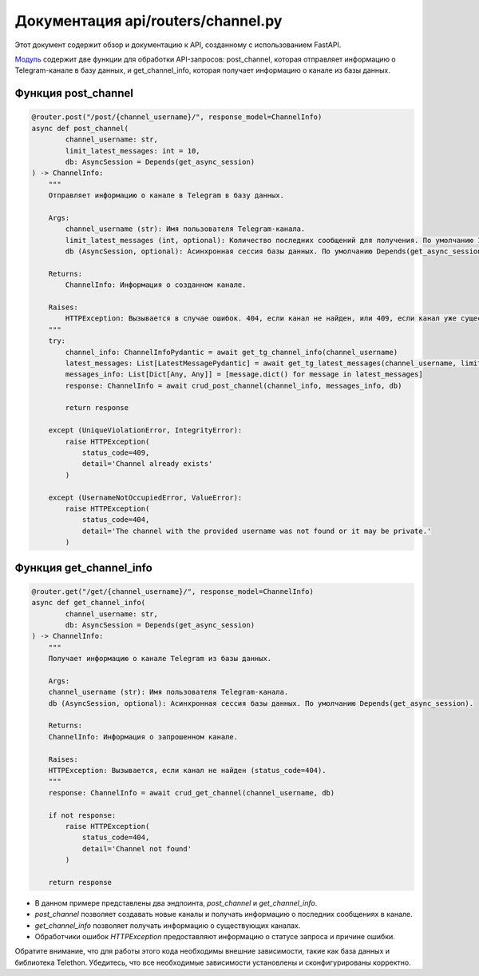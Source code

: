 .. highlight:: python

=====================
Документация api/routers/channel.py
=====================

Этот документ содержит обзор и документацию к API, созданному с использованием FastAPI.

`Модуль`_ содержит две функции для обработки API-запросов: post_channel, которая отправляет информацию о Telegram-канале в базу данных, и get_channel_info, которая получает информацию о канале из базы данных.

.. _`Модуль`: https://github.com/ILarious/test_tg_channel_parser/blob/main/api/routers/channel.py

Функция post_channel
------------

.. code-block:: python

    @router.post("/post/{channel_username}/", response_model=ChannelInfo)
    async def post_channel(
            channel_username: str,
            limit_latest_messages: int = 10,
            db: AsyncSession = Depends(get_async_session)
    ) -> ChannelInfo:
        """
        Отправляет информацию о канале в Telegram в базу данных.
        
        Args:
            channel_username (str): Имя пользователя Telegram-канала.
            limit_latest_messages (int, optional): Количество последних сообщений для получения. По умолчанию 10.
            db (AsyncSession, optional): Асинхронная сессия базы данных. По умолчанию Depends(get_async_session).
        
        Returns:
            ChannelInfo: Информация о созданном канале.
        
        Raises:
            HTTPException: Вызывается в случае ошибок. 404, если канал не найден, или 409, если канал уже существует.
        """
        try:
            channel_info: ChannelInfoPydantic = await get_tg_channel_info(channel_username)
            latest_messages: List[LatestMessagePydantic] = await get_tg_latest_messages(channel_username, limit_latest_messages)
            messages_info: List[Dict[Any, Any]] = [message.dict() for message in latest_messages]
            response: ChannelInfo = await crud_post_channel(channel_info, messages_info, db)

            return response

        except (UniqueViolationError, IntegrityError):
            raise HTTPException(
                status_code=409,
                detail='Channel already exists'
            )

        except (UsernameNotOccupiedError, ValueError):
            raise HTTPException(
                status_code=404,
                detail='The channel with the provided username was not found or it may be private.'
            )


Функция get_channel_info
------------

.. code-block:: python

    @router.get("/get/{channel_username}/", response_model=ChannelInfo)
    async def get_channel_info(
            channel_username: str,
            db: AsyncSession = Depends(get_async_session)
    ) -> ChannelInfo:
        """
        Получает информацию о канале Telegram из базы данных.
        
        Args:
        channel_username (str): Имя пользователя Telegram-канала.
        db (AsyncSession, optional): Асинхронная сессия базы данных. По умолчанию Depends(get_async_session).
        
        Returns:
        ChannelInfo: Информация о запрошенном канале.
        
        Raises:
        HTTPException: Вызывается, если канал не найден (status_code=404).
        """
        response: ChannelInfo = await crud_get_channel(channel_username, db)

        if not response:
            raise HTTPException(
                status_code=404,
                detail='Channel not found'
            )

        return response

- В данном примере представлены два эндпоинта, `post_channel` и `get_channel_info`.
- `post_channel` позволяет создавать новые каналы и получать информацию о последних сообщениях в канале.
- `get_channel_info` позволяет получать информацию о существующих каналах.
- Обработчики ошибок `HTTPException` предоставляют информацию о статусе запроса и причине ошибки.

Обратите внимание, что для работы этого кода необходимы внешние зависимости, такие как база данных и библиотека Telethon. Убедитесь, что все необходимые зависимости установлены и сконфигурированы корректно.

